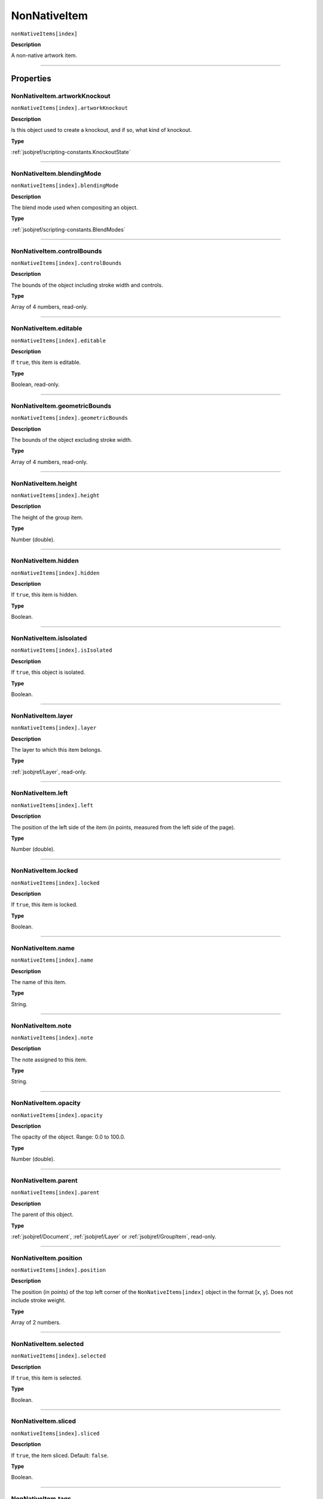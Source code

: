 .. _jsobjref/NonNativeItem:

NonNativeItem
################################################################################

``nonNativeItems[index]``

**Description**

A non-native artwork item.

----

==========
Properties
==========

.. _jsobjref/NonNativeItem.artworkKnockout:

NonNativeItem.artworkKnockout
********************************************************************************

``nonNativeItems[index].artworkKnockout``

**Description**

Is this object used to create a knockout, and if so, what kind of knockout.

**Type**

:ref:`jsobjref/scripting-constants.KnockoutState`

----

.. _jsobjref/NonNativeItem.blendingMode:

NonNativeItem.blendingMode
********************************************************************************

``nonNativeItems[index].blendingMode``

**Description**

The blend mode used when compositing an object.

**Type**

:ref:`jsobjref/scripting-constants.BlendModes`

----

.. _jsobjref/NonNativeItem.controlBounds:

NonNativeItem.controlBounds
********************************************************************************

``nonNativeItems[index].controlBounds``

**Description**

The bounds of the object including stroke width and controls.

**Type**

Array of 4 numbers, read-only.

----

.. _jsobjref/NonNativeItem.editable:

NonNativeItem.editable
********************************************************************************

``nonNativeItems[index].editable``

**Description**

If ``true``, this item is editable.

**Type**

Boolean, read-only.

----

.. _jsobjref/NonNativeItem.geometricBounds:

NonNativeItem.geometricBounds
********************************************************************************

``nonNativeItems[index].geometricBounds``

**Description**

The bounds of the object excluding stroke width.

**Type**

Array of 4 numbers, read-only.

----

.. _jsobjref/NonNativeItem.height:

NonNativeItem.height
********************************************************************************

``nonNativeItems[index].height``

**Description**

The height of the group item.

**Type**

Number (double).

----

.. _jsobjref/NonNativeItem.hidden:

NonNativeItem.hidden
********************************************************************************

``nonNativeItems[index].hidden``

**Description**

If ``true``, this item is hidden.

**Type**

Boolean.

----

.. _jsobjref/NonNativeItem.isIsolated:

NonNativeItem.isIsolated
********************************************************************************

``nonNativeItems[index].isIsolated``

**Description**

If ``true``, this object is isolated.

**Type**

Boolean.

----

.. _jsobjref/NonNativeItem.layer:

NonNativeItem.layer
********************************************************************************

``nonNativeItems[index].layer``

**Description**

The layer to which this item belongs.

**Type**

:ref:`jsobjref/Layer`, read-only.

----

.. _jsobjref/NonNativeItem.left:

NonNativeItem.left
********************************************************************************

``nonNativeItems[index].left``

**Description**

The position of the left side of the item (in points, measured from the left side of the page).

**Type**

Number (double).

----

.. _jsobjref/NonNativeItem.locked:

NonNativeItem.locked
********************************************************************************

``nonNativeItems[index].locked``

**Description**

If ``true``, this item is locked.

**Type**

Boolean.

----

.. _jsobjref/NonNativeItem.name:

NonNativeItem.name
********************************************************************************

``nonNativeItems[index].name``

**Description**

The name of this item.

**Type**

String.

----

.. _jsobjref/NonNativeItem.note:

NonNativeItem.note
********************************************************************************

``nonNativeItems[index].note``

**Description**

The note assigned to this item.

**Type**

String.

----

.. _jsobjref/NonNativeItem.opacity:

NonNativeItem.opacity
********************************************************************************

``nonNativeItems[index].opacity``

**Description**

The opacity of the object. Range: 0.0 to 100.0.

**Type**

Number (double).

----

.. _jsobjref/NonNativeItem.parent:

NonNativeItem.parent
********************************************************************************

``nonNativeItems[index].parent``

**Description**

The parent of this object.

**Type**

:ref:`jsobjref/Document`, :ref:`jsobjref/Layer` or :ref:`jsobjref/GroupItem`, read-only.

----

.. _jsobjref/NonNativeItem.position:

NonNativeItem.position
********************************************************************************

``nonNativeItems[index].position``

**Description**

The position (in points) of the top left corner of the ``NonNativeItems[index]`` object in the format [x, y]. Does not include stroke weight.

**Type**

Array of 2 numbers.

----

.. _jsobjref/NonNativeItem.selected:

NonNativeItem.selected
********************************************************************************

``nonNativeItems[index].selected``

**Description**

If ``true``, this item is selected.

**Type**

Boolean.

----

.. _jsobjref/NonNativeItem.sliced:

NonNativeItem.sliced
********************************************************************************

``nonNativeItems[index].sliced``

**Description**

If ``true``, the item sliced. Default: ``false``.

**Type**

Boolean.

----

.. _jsobjref/NonNativeItem.tags:

NonNativeItem.tags
********************************************************************************

``nonNativeItems[index].tags``

**Description**

The tags contained in this item.

**Type**

:ref:`jsobjref/Tags`, read-only.

----

.. _jsobjref/NonNativeItem.top:

NonNativeItem.top
********************************************************************************

``nonNativeItems[index].top``

**Description**

The position of the top of the item (in points, measured from the bottom of the page).

**Type**

Number (double).

----

.. _jsobjref/NonNativeItem.typename:

NonNativeItem.typename
********************************************************************************

``nonNativeItems[index].typename``

**Description**

The class name of the referenced object.

**Type**

String, read-only.

----

.. _jsobjref/NonNativeItem.uRL:

NonNativeItem.uRL
********************************************************************************

``nonNativeItems[index].uRL``

**Description**

The value of the Adobe URL tag assigned to this item.

**Type**

String.

----

.. _jsobjref/NonNativeItem.visibilityVariable:

NonNativeItem.visibilityVariable
********************************************************************************

``nonNativeItems[index].visibilityVariable``

**Description**

The visibility variable bound to the item.

**Type**

:ref:`jsobjref/Variable`

----

.. _jsobjref/NonNativeItem.visibleBounds:

NonNativeItem.visibleBounds
********************************************************************************

``nonNativeItems[index].visibleBounds``

**Description**

The visible bounds of the item including stroke width.

**Type**

Array of 4 numbers, read-only.

----

.. _jsobjref/NonNativeItem.width:

NonNativeItem.width
********************************************************************************

``nonNativeItems[index].width``

**Description**

The width of the item.

**Type**

Number (double).

----

.. _jsobjref/NonNativeItem.wrapInside:

NonNativeItem.wrapInside
********************************************************************************

``nonNativeItems[index].wrapInside``

**Description**

If ``true``, the non-native-item object should be wrapped inside this object.

**Type**

Boolean.

----

.. _jsobjref/NonNativeItem.wrapOffset:

NonNativeItem.wrapOffset
********************************************************************************

``nonNativeItems[index].wrapOffset``

**Description**

The offset to use when wrapping text around this object.

**Type**

Number (double).

----

.. _jsobjref/NonNativeItem.wrapped:

NonNativeItem.wrapped
********************************************************************************

``nonNativeItems[index].wrapped``

**Description**

If ``true``, wrap non-native-item objects around this object (non-native-item object must be above the object).

**Type**

Boolean.

----

.. _jsobjref/NonNativeItem.zOrderPosition:

NonNativeItem.zOrderPosition
********************************************************************************

``nonNativeItems[index].zOrderPosition``

**Description**

The position of this item within the stacking order of the group or layer (``parent``) that contains the item.

**Type**

Number, read-only.

----

=======
Methods
=======

.. _jsobjref/NonNativeItem.duplicate:

NonNativeItem.duplicate()
********************************************************************************

``nonNativeItems[index].duplicate([relativeObject] [,insertionLocation])``

**Description**

Creates a duplicate of the selected object.

**Parameters**

+-------------------------+----------------------------------------------------------------+-------------+
|        Parameter        |                              Type                              | Description |
+=========================+================================================================+=============+
| ``[relativeObject]``    | Object, optional                                               | todo        |
+-------------------------+----------------------------------------------------------------+-------------+
| ``[insertionLocation]`` | :ref:`jsobjref/scripting-constants.ElementPlacement`, optional | todo        |
+-------------------------+----------------------------------------------------------------+-------------+

**Returns**

:ref:`jsobjref/NonNativeItem`

----

.. _jsobjref/NonNativeItem.move:

NonNativeItem.move()
********************************************************************************

``nonNativeItems[index].move(relativeObject, insertionLocation)``

**Description**

Moves the object.

**Parameters**

+-----------------------+----------------------------------------------------------------+-------------+
|       Parameter       |                              Type                              | Description |
+=======================+================================================================+=============+
| ``relativeObject``    | Object, optional                                               | todo        |
+-----------------------+----------------------------------------------------------------+-------------+
| ``insertionLocation`` | :ref:`jsobjref/scripting-constants.ElementPlacement`, optional | todo        |
+-----------------------+----------------------------------------------------------------+-------------+

**Returns**

:ref:`jsobjref/NonNativeItem`

----

.. _jsobjref/NonNativeItem.remove:

NonNativeItem.remove()
********************************************************************************

``nonNativeItems[index].remove()``

**Description**

Deletes this object.

**Returns**

Nothing.

----

.. _jsobjref/NonNativeItem.removeAll:

NonNativeItem.removeAll()
********************************************************************************

``nonNativeItems[index].removeAll()``

**Description**

Deletes all elements in this collection.

**Returns**

Nothing.

----

.. _jsobjref/NonNativeItem.resize:

NonNativeItem.resize()
********************************************************************************

::

  nonNativeItem.resize(scaleX, scaleY
    [,changePositions] [,changeFillPatterns] [,changeFillGradients]
    [,changeStrokePattern] [,changeLineWidths] [,scaleAbout]
  )

**Description**

Scales the art item where ``scaleX`` is the horizontal scaling factor and ``scaleY`` is the vertical scaling factor. 100.0 = 100%.

**Parameters**

+---------------------------+--------------------------------------------------------------+-------------+
|         Parameter         |                             Type                             | Description |
+===========================+==============================================================+=============+
| ``scaleX``                | Number (double)                                              | todo        |
+---------------------------+--------------------------------------------------------------+-------------+
| ``scaleY``                | Number (double)                                              | todo        |
+---------------------------+--------------------------------------------------------------+-------------+
| ``[changePositions]``     | Boolean, optional                                            | todo        |
+---------------------------+--------------------------------------------------------------+-------------+
| ``[changeFillPatterns]``  | Boolean, optional                                            | todo        |
+---------------------------+--------------------------------------------------------------+-------------+
| ``[changeFillGradients]`` | Boolean, optional                                            | todo        |
+---------------------------+--------------------------------------------------------------+-------------+
| ``[changeStrokePattern]`` | Boolean, optional                                            | todo        |
+---------------------------+--------------------------------------------------------------+-------------+
| ``[changeLineWidths]``    | Number (double), optional                                    | todo        |
+---------------------------+--------------------------------------------------------------+-------------+
| ``[scaleAbout]``          | :ref:`jsobjref/scripting-constants.Transformation`, optional | todo        |
+---------------------------+--------------------------------------------------------------+-------------+

**Returns**

Nothing.

----

.. _jsobjref/NonNativeItem.rotate:

NonNativeItem.rotate()
********************************************************************************

::

  nonNativeItem.rotate(angle
    [,changePositions] [,changeFillPatterns]
    [,changeFillGradients] [,changeStrokePattern] [,rotateAbout]
  )

**Description**

Rotates the art item relative to the current rotation. The object is rotated counter-clockwise if the ``angle`` value is positive, clockwise if the value is negative.

**Parameters**

+---------------------------+--------------------------------------------------------------+-------------+
|         Parameter         |                             Type                             | Description |
+===========================+==============================================================+=============+
| ``angle``                 | Number (double)                                              | todo        |
+---------------------------+--------------------------------------------------------------+-------------+
| ``[changePositions]``     | Boolean, optional                                            | todo        |
+---------------------------+--------------------------------------------------------------+-------------+
| ``[changeFillPatterns]``  | Boolean, optional                                            | todo        |
+---------------------------+--------------------------------------------------------------+-------------+
| ``[changeFillGradients]`` | Boolean, optional                                            | todo        |
+---------------------------+--------------------------------------------------------------+-------------+
| ``[changeStrokePattern]`` | Boolean, optional                                            | todo        |
+---------------------------+--------------------------------------------------------------+-------------+
| ``[rotateAbout]``         | :ref:`jsobjref/scripting-constants.Transformation`, optional | todo        |
+---------------------------+--------------------------------------------------------------+-------------+

**Returns**

Nothing.

----

.. _jsobjref/NonNativeItem.transform:

NonNativeItem.transform()
********************************************************************************

::

  nonNativeItem.transform(transformationMatrix
    [,changePositions] [,changeFillPatterns] [,changeFillGradients]
    [,changeStrokePattern] [,changeLineWidths] [,transformAbout]
  )

**Description**

Transforms the art item by applying a transformation matrix.

**Parameters**

+---------------------------+--------------------------------------------------------------+-------------+
|         Parameter         |                             Type                             | Description |
+===========================+==============================================================+=============+
| ``transformationMatrix``  | Matrix                                                       | todo        |
+---------------------------+--------------------------------------------------------------+-------------+
| ``[changePositions]``     | Boolean, optional                                            | todo        |
+---------------------------+--------------------------------------------------------------+-------------+
| ``[changeFillPatterns]``  | Boolean, optional                                            | todo        |
+---------------------------+--------------------------------------------------------------+-------------+
| ``[changeFillGradients]`` | Boolean, optional                                            | todo        |
+---------------------------+--------------------------------------------------------------+-------------+
| ``[changeStrokePattern]`` | Boolean, optional                                            | todo        |
+---------------------------+--------------------------------------------------------------+-------------+
| ``[changeLineWidths]``    | Number (double), optional                                    | todo        |
+---------------------------+--------------------------------------------------------------+-------------+
| ``[transformAbout]``      | :ref:`jsobjref/scripting-constants.Transformation`, optional | todo        |
+---------------------------+--------------------------------------------------------------+-------------+

**Returns**

Nothing.

----

.. _jsobjref/NonNativeItem.translate:

NonNativeItem.translate()
********************************************************************************

::

  nonNativeItem.translate([deltaX] [,deltaY]
    [,transformObjects] [,transformFillPatterns]
    [,transformFillGradients] [,transformStrokePatterns]
  )

**Description**

Repositions the art item relative to the current position, where ``deltaX`` is the horizontal offset and ``deltaY`` is the vertical offset.

**Parameters**

+-------------------------------+---------------------------+-------------+
|           Parameter           |           Type            | Description |
+===============================+===========================+=============+
| ``[deltaX]``                  | Number (double), optional | todo        |
+-------------------------------+---------------------------+-------------+
| ``[deltaY]``                  | Number (double), optional | todo        |
+-------------------------------+---------------------------+-------------+
| ``[transformObjects]``        | Boolean, optional         | todo        |
+-------------------------------+---------------------------+-------------+
| ``[transformFillPatterns]``   | Boolean, optional         | todo        |
+-------------------------------+---------------------------+-------------+
| ``[transformFillGradients]``  | Boolean, optional         | todo        |
+-------------------------------+---------------------------+-------------+
| ``[transformStrokePatterns]`` | Boolean, optional         | todo        |
+-------------------------------+---------------------------+-------------+

**Returns**

Nothing.

----

.. _jsobjref/NonNativeItem.zOrder:

NonNativeItem.zOrder()
********************************************************************************

``nonNativeItems[index].zOrder(zOrderCmd)``

**Description**

Arranges the art item’s position in the stacking order of the group or layer (parent) of this object.

**Parameters**

+---------------+--------------------------------------------------+-------------+
|   Parameter   |                       Type                       | Description |
+===============+==================================================+=============+
| ``zOrderCmd`` | :ref:`jsobjref/scripting-constants.ZOrderMethod` | todo        |
+---------------+--------------------------------------------------+-------------+

**Returns**

Nothing.
